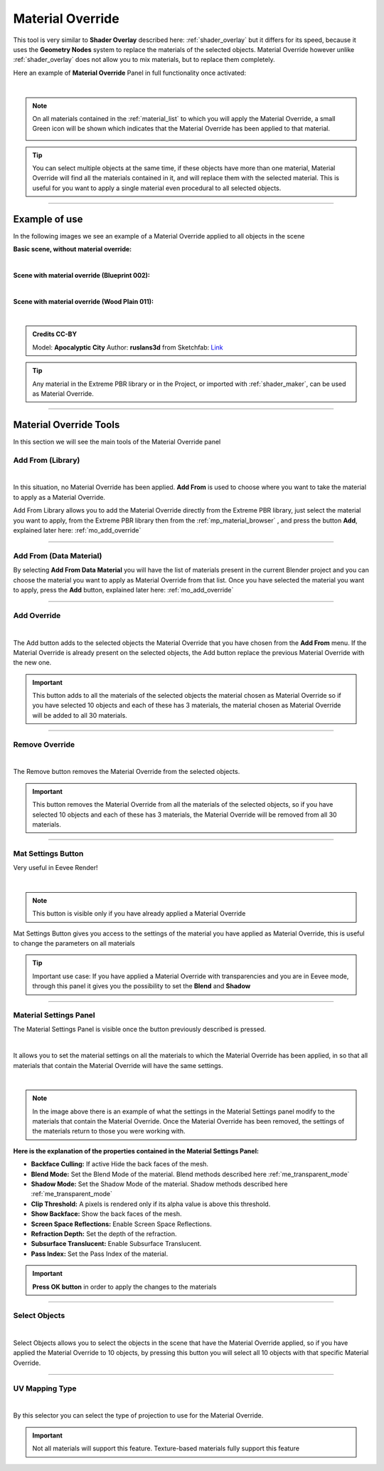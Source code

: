 .. _material_override:

Material Override
===================

This tool is very similar to **Shader Overlay** described here: :ref:`shader_overlay` but it differs for its speed,
because it uses the **Geometry Nodes** system to replace the materials of the selected objects.
Material Override however unlike :ref:`shader_overlay` does not allow you to mix materials, but to replace them completely.

Here an example of **Material Override** Panel in full functionality once activated:

.. image:: _static/_images/material_override/mo_material_override_panel.webp
    :align: center
    :width: 400
    :alt: Material Override Panel

|

.. note::
        On all materials contained in the :ref:`material_list` to which you will apply the Material Override, a small
        Green icon will be shown which indicates that the Material Override has been applied to that material.

        .. image:: _static/_images/material_override/mo_blue_icon.webp
            :align: center
            :width: 400
            :alt: Mo Blue Icon

.. tip::
        You can select multiple objects at the same time, if these objects have more than one material, Material Override
        will find all the materials contained in it, and will replace them with the selected material.
        This is useful for you want to apply a single material even procedural to all selected objects.


------------------------------------------------------------------------------------------------------------------------

Example of use
---------------

In the following images we see an example of a Material Override applied to all objects in the scene


**Basic scene, without material override:**

.. image:: _static/_images/material_override/mo_example_scene_01.webp
    :align: center
    :width: 800
    :alt: Mo Example Scene 01

|

**Scene with material override (Blueprint 002):**

.. image:: _static/_images/material_override/mo_example_scene_02.webp
    :align: center
    :width: 800
    :alt: Mo Example Scene 02


|

**Scene with material override (Wood Plain 011):**

.. image:: _static/_images/material_override/mo_example_scene_03.webp
    :align: center
    :width: 800
    :alt: Mo Example Scene 03

|

.. admonition:: Credits CC-BY
    :class: credits

    Model: **Apocalyptic City** Author: **ruslans3d** from Sketchfab:
    `Link <https://sketchfab.com/3d-models/apocalyptic-city-a0c8f318ed6f4075a97c2e55b1272495>`_

.. tip::
        Any material in the Extreme PBR library or in the Project, or imported with :ref:`shader_maker`, can be used as
        Material Override.

------------------------------------------------------------------------------------------------------------------------

Material Override Tools
--------------------------

In this section we will see the main tools of the Material Override panel


Add From (Library)
*********************

.. image:: _static/_images/material_override/mo_add_from_library.webp
    :align: center
    :width: 400
    :alt: Mo Add From Library

|


In this situation, no Material Override has been applied. **Add From** is used to choose where you want to take the
material to apply as a Material Override.

Add From Library allows you to add the Material Override directly from the Extreme PBR library, just select
the material you want to apply, from the Extreme PBR library then from the :ref:`mp_material_browser` , and press the button
**Add**, explained later here: :ref:`mo_add_override`


------------------------------------------------------------------------------------------------------------------------

Add From (Data Material)
*************************

.. image:: _static/_images/material_override/mo_add_from_data_material.webp
    :align: center
    :width: 400
    :alt: Mo Add From Data Material

By selecting **Add From Data Material** you will have the list of materials present in the current Blender project
and you can choose the material you want to apply as Material Override from that list. Once you have selected the material
you want to apply, press the **Add** button, explained later here: :ref:`mo_add_override`

------------------------------------------------------------------------------------------------------------------------

.. _mo_add_override:

Add Override
**************

.. image:: _static/_images/material_override/mo_add_override.webp
    :align: center
    :width: 400
    :alt: Mo Add Override

|

The Add button adds to the selected objects the Material Override that you have chosen from the **Add From** menu.
If the Material Override is already present on the selected objects, the Add button replace the previous Material Override
with the new one.

.. important::
        This button adds to all the materials of the selected objects the material chosen as Material Override
        so if you have selected 10 objects and each of these has 3 materials, the material chosen as Material Override
        will be added to all 30 materials.

------------------------------------------------------------------------------------------------------------------------

Remove Override
*****************

.. image:: _static/_images/material_override/mo_remove_override.webp
    :align: center
    :width: 400
    :alt: Mo Remove Override

|

The Remove button removes the Material Override from the selected objects.

.. important::
        This button removes the Material Override from all the materials of the selected objects,
        so if you have selected 10 objects and each of these has 3 materials, the Material Override
        will be removed from all 30 materials.

------------------------------------------------------------------------------------------------------------------------

Mat Settings Button
********************

Very useful in Eevee Render!

.. image:: _static/_images/material_override/mo_mat_settings_button.webp
    :align: center
    :width: 800
    :alt: Mo Mat Settings Button

|

.. note::
        This button is visible only if you have already applied a Material Override


Mat Settings Button gives you access to the settings of the material you have applied as Material Override, this is useful
to change the parameters on all materials

.. tip::
        Important use case: If you have applied a Material Override with transparencies and you are in Eevee mode,
        through this panel it gives you the possibility to set the **Blend** and **Shadow**

------------------------------------------------------------------------------------------------------------------------

Material Settings Panel
*************************

The Material Settings Panel is visible once the button previously described is pressed.

.. image:: _static/_images/material_override/mo_mat_settings_panel.webp
    :align: center
    :width: 400
    :alt: Mo Material Settings Panel

|

It allows you to set the material settings on all the materials to which the Material Override has been applied, in
so that all materials that contain the Material Override will have the same settings.

.. image:: _static/_images/material_override/mo_blender_mat_settings.webp
    :align: center
    :width: 400
    :alt: Mo Blender Mat Settings

|

.. note::
        In the image above there is an example of what the settings in the Material Settings panel modify to the materials
        that contain the Material Override.
        Once the Material Override has been removed, the settings of the materials return to those you were working with.


**Here is the explanation of the properties contained in the Material Settings Panel:**

- **Backface Culling:** If active Hide the back faces of the mesh.
- **Blend Mode:** Set the Blend Mode of the material. Blend methods described here :ref:`me_transparent_mode`
- **Shadow Mode:** Set the Shadow Mode of the material. Shadow methods described here :ref:`me_transparent_mode`
- **Clip Threshold:** A pixels is rendered only if its alpha value is above this threshold.
- **Show Backface:** Show the back faces of the mesh.
- **Screen Space Reflections:** Enable Screen Space Reflections.
- **Refraction Depth:** Set the depth of the refraction.
- **Subsurface Translucent:** Enable Subsurface Translucent.
- **Pass Index:** Set the Pass Index of the material.


.. important::
        **Press OK button** in order to apply the changes to the materials


------------------------------------------------------------------------------------------------------------------------


Select Objects
****************

.. image:: _static/_images/material_override/mo_select_objects.webp
    :align: center
    :width: 400
    :alt: Mo Select Objects

|

Select Objects allows you to select the objects in the scene that have the Material Override applied,
so if you have applied the Material Override to 10 objects, by pressing this button you will select all 10 objects
with that specific Material Override.

------------------------------------------------------------------------------------------------------------------------

UV Mapping Type
******************

.. image:: _static/_images/material_override/mo_uv_mapping_type.webp
    :align: center
    :width: 400
    :alt: Mo UV Mapping Type

|

By this selector you can select the type of projection to use for the Material Override.

.. important::
        Not all materials will support this feature. Texture-based materials fully support this feature

.. seealso::
    Refer here for an explanation of the UV Mapping Type: :ref:`me_uv_mapping_type`


